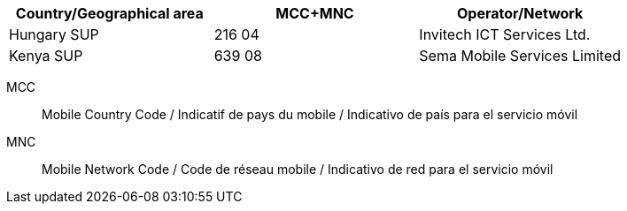 [cols="a,a,a"]
|===
h| Country/Geographical area h| MCC+MNC h| Operator/Network

| Hungary SUP
| 216 04 
| Invitech ICT Services Ltd.

| Kenya SUP
| 639 08
| Sema Mobile Services Limited
|===

MCC:: Mobile Country Code / Indicatif de pays du mobile / Indicativo de país para el servicio móvil
MNC:: Mobile Network Code / Code de réseau mobile / Indicativo de red para el servicio móvil
